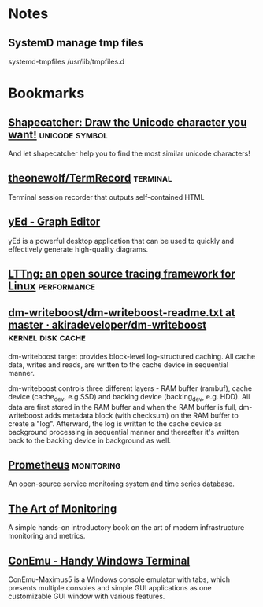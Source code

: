 * Notes

** SystemD manage tmp files

systemd-tmpfiles /usr/lib/tmpfiles.d

* Bookmarks

** [[http://shapecatcher.com/][Shapecatcher: Draw the Unicode character you want!]] :unicode:symbol:
:PROPERTIES:
:CREATED: [2015-07-09 Thu 17:13]
:END:

And let shapecatcher help you to find the most similar unicode characters!

** [[https://github.com/theonewolf/TermRecord][theonewolf/TermRecord]] :terminal:
:PROPERTIES:
:CREATED: [2015-07-09 Thu 17:20]
:END:

Terminal session recorder that outputs self-contained HTML

** [[https://www.yworks.com/en/products/yfiles/yed/][yEd - Graph Editor]]
:PROPERTIES:
:CREATED: [2015-07-10 Fri 17:37]
:END:

yEd is a powerful desktop application that can be used to quickly and
effectively generate high-quality diagrams.

** [[https://lttng.org/][LTTng: an open source tracing framework for Linux]] :performance:
:PROPERTIES:
:CREATED: [2015-07-12 Sun 16:06]
:END:

** [[https://github.com/akiradeveloper/dm-writeboost/blob/master/doc/dm-writeboost-readme.txt][dm-writeboost/dm-writeboost-readme.txt at master · akiradeveloper/dm-writeboost]] :kernel:disk:cache:
:PROPERTIES:
:CREATED: [2015-07-12 Sun 21:57]
:END:

dm-writeboost target provides block-level log-structured caching. All cache
data, writes and reads, are written to the cache device in sequential manner.

dm-writeboost controls three different layers - RAM buffer (rambuf), cache
device (cache_dev, e.g SSD) and backing device (backing_dev, e.g. HDD). All data
are first stored in the RAM buffer and when the RAM buffer is full,
dm-writeboost adds metadata block (with checksum) on the RAM buffer to create a
"log". Afterward, the log is written to the cache device as background
processing in sequential manner and thereafter it's written back to the backing
device in background as well.

** [[http://prometheus.io/][Prometheus]] :monitoring:
:PROPERTIES:
:CREATED: [2015-07-12 Sun 22:47]
:END:

An open-source service monitoring system and time series database.

** [[http://artofmonitoring.com/][The Art of Monitoring]]
:PROPERTIES:
:CREATED: [2015-07-13 Mon 17:15]
:END:

A simple hands-on introductory book on the art of modern infrastructure
monitoring and metrics.

** [[https://conemu.github.io/][ConEmu - Handy Windows Terminal]]
:PROPERTIES:
:CREATED: [2015-07-14 Tue 16:59]
:END:

ConEmu-Maximus5 is a Windows console emulator with tabs, which presents multiple
consoles and simple GUI applications as one customizable GUI window with various
features.

